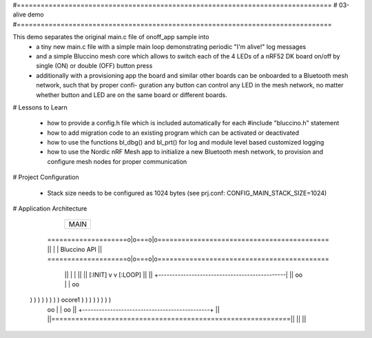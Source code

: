 #===============================================================================
# 03-alive demo
#===============================================================================

This demo separates the original main.c file of onoff_app sample into
  * a tiny new main.c file with a simple main loop demonstrating periodic
    "I'm alive!" log messages
  * and a simple Bluccino mesh core which allows to switch each of the
    4 LEDs of a nRF52 DK board on/off by single (ON) or double (OFF) button
    press
  * additionally with a provisioning app the board and similar other boards
    can be onboarded to a Bluetooth mesh network, such that by proper confi-
    guration any button can control any LED in the mesh network, no matter
    whether button and LED are on the same board or different boards.

# Lessons to Learn

  * how to provide a config.h file which is included automatically for each
    #include "bluccino.h" statement
  * how to add migration code to an existing program which can be activated
    or deactivated
  * how to use the functions bl_dbg() and bl_prt() for log and module level
    based customized logging
  * how to use the Nordic nRF Mesh app to initialize a new Bluetooth mesh
    network, to provision and configure mesh nodes for proper communication

# Project Configuration

  * Stack size needs to be configured as 1024 bytes
    (see prj.conf: CONFIG_MAIN_STACK_SIZE=1024)

# Application Architecture

                    +----------------+
                    |      MAIN      |
                    +----------------+
    ====================o|o===o|o===========================================
    ||                   |     |  Bluccino  API                           ||
    ====================o|o===o|o===========================================
        ||               |     |                                      ||
        ||       [:INIT] v     v [:LOOP]                              ||
        ||      +----------------------------------------------|      ||
        oo      |                                              |      oo
  ) ) ) ) ) ) ) )                    ocore1                    ) ) ) ) ) ) ) )
        oo      |                                              |      oo
        ||      +----------------------------------------------+      ||
        ||============================================================||
        ||                                                            ||
